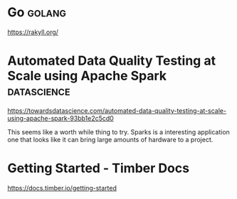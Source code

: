 * Go :golang:

https://rakyll.org/

* Automated Data Quality Testing at Scale using Apache Spark :datascience:

https://towardsdatascience.com/automated-data-quality-testing-at-scale-using-apache-spark-93bb1e2c5cd0

This seems like a worth while thing to try. Sparks is a interesting application one that looks like it can bring large amounts of hardware to a project. 

* Getting Started - Timber Docs

https://docs.timber.io/getting-started

